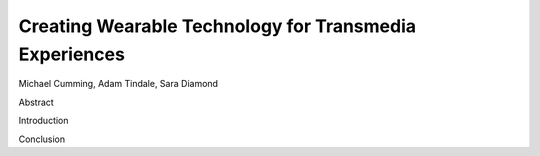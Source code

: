 Creating Wearable Technology for Transmedia Experiences
-------------------------------------------------------

Michael Cumming, Adam Tindale, Sara Diamond

Abstract

Introduction

Conclusion
